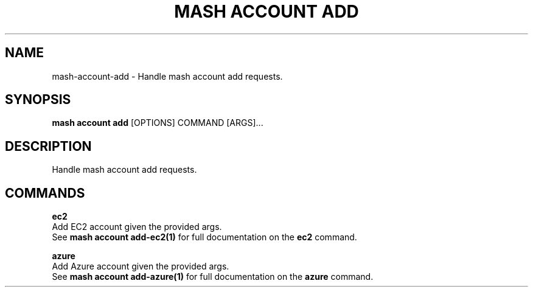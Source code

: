 .TH "MASH ACCOUNT ADD" "1" "27-Aug-2018" "" "mash account add Manual"
.SH NAME
mash\-account\-add \- Handle mash account add requests.
.SH SYNOPSIS
.B mash account add
[OPTIONS] COMMAND [ARGS]...
.SH DESCRIPTION
Handle mash account add requests.
.SH COMMANDS
.PP
\fBec2\fP
  Add EC2 account given the provided args.
  See \fBmash account add-ec2(1)\fP for full documentation on the \fBec2\fP command.
.PP
\fBazure\fP
  Add Azure account given the provided args.
  See \fBmash account add-azure(1)\fP for full documentation on the \fBazure\fP command.